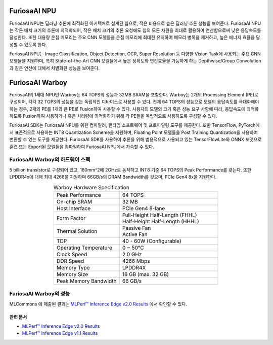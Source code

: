 **********************************
FuriosaAI NPU
**********************************

FuriosaAI NPU는 딥러닝 추론에 최적화된 아키텍쳐로 설계된 칩으로,
적은 비용으로 높은 딥러닝 추론 성능을 보여준다.
FuriosaAI NPU는 작은 배치 크기의 추론에 최적화되어,
작은 배치 크기의 추론 요청에도 칩의 모든 자원을 최대로 활용하여 연산함으로써 낮은 응답속도를 달성한다.
또한 대용량 온칩 메모리는 주요 CNN 모델들을 온칩 메모리에 최대한 유지하여 메모리 병목을 제거하고,
높은 에너지 효율을 달성할 수 있도록 한다.

FuriosaAI NPU는 Image Classification, Object Detection, OCR, Super Resolution 등
다양한 Vision Task에 사용되는 주요 CNN 모델들을 지원하며,
특히 State-of-the-Art CNN 모델들에서 높은 정확도와 연산효율을 가능하게 하는
Depthwise/Group Convolution과 같은 연산에 대해서 차별화된 성능을 보여준다.


.. _IntroToWarboy:

**********************************
FuriosaAI Warboy
**********************************

FuriosaAI의 1세대 NPU인 Warboy는 64 TOPS의 성능과 32MB SRAM을 포함한다.
Warboy는 2개의 Processing Element (PE)로 구성되어, 각각 32 TOPS의 성능을 갖는
독립적인 디바이스로 사용할 수 있다. 전체 64 TOPS의 성능으로 모델의 응답속도를 극대화해야 하는 경우,
2개의 PE를 1개의 큰 PE로 Fusion하여 사용할 수 있다.
사용자의 모델의 크기 혹은 성능 요구 사항에 따라, 응답속도에 최적화하도록 Fusion하여 사용하거나
혹은 처리량에 최적화하기 위해 각 PE들을 독립적으로 사용하도록 구성할 수 있다.

FuriosaAI SDK는 FuriosaAI NPU를 위한 컴파일러, 런타임 소프트웨어 및 프로파일링 도구를 제공한다.
또한 TensorFlow, PyTorch에서 표준적으로 사용하는 INT8 Quantization Scheme을 지원하며,
Floating Point 모델들을 Post Training Quantization을 사용하여 변환할 수 있는 도구를 제공한다.
FuriosaAI SDK를 사용하여 추론을 위해 범용적으로 사용되고 있는 TensorFlowLite와 ONNX 포맷으로 훈련 또는
Export된 모델들을 컴파일하여 FuriosaAI NPU에서 가속할 수 있다.

FuriosaAI Warboy의 하드웨어 스펙
----------------------------------
5 billion transistor로 구성되어 있고, 180mm^2에 2GHz로 동작하고 INT8 기준 64 TOPS의 Peak Performance를 갖는다.
또한 LPDDR4x에 대해 최대 4266을 지원하며 66GB/s의 DRAM Bandwidth를 갖으며, PCIe Gen4 8x을 지원한다.

.. list-table:: Warboy Hardware Specification
   :align: center
   :widths: 200 300

   * - Peak Performance
     - 64 TOPS
   * - On-chip SRAM
     - 32 MB
   * - Host Interface
     - PCIe Gen4 8-lane
   * - Form Factor
     - | Full-Height Half-Length (FHHL)
       | Half-Height Half-Length (HHHL)
   * - Thermal Solution
     - | Passive Fan
       | Active Fan
   * - TDP
     - 40 - 60W (Configurable)
   * - Operating Temperature
     - 0 ~ 50℃
   * - Clock Speed
     - 2.0 GHz
   * - DDR Speed
     - 4266 Mbps
   * - Memory Type
     - LPDDR4X
   * - Memory Size
     - 16 GB (max. 32 GB)
   * - Peak Memory Bandwidth
     - 66 GB/s

..
  for bottom margin of the above image

\

FuriosaAI Warboy의 성능
------------------------------
MLCommons 에 제출된 결과는
`MLPerf™ Inference Edge v2.0 Results <https://mlcommons.org/en/inference-edge-20/>`_ 에서
확인할 수 있다.

관련 문서
=================================
* `MLPerf™ Inference Edge v2.0 Results <https://mlcommons.org/en/inference-edge-20/>`_
* `MLPerf™ Inference Edge v1.1 Results <https://mlcommons.org/en/inference-edge-11/>`_